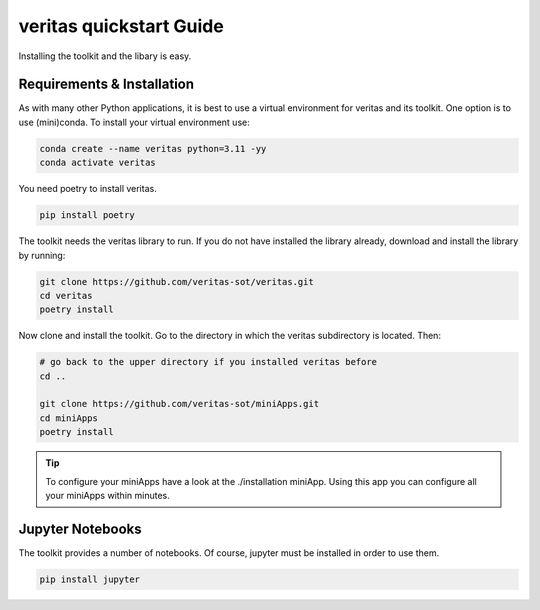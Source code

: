 ########################
veritas quickstart Guide
########################

Installing the toolkit and the libary is easy. 

Requirements & Installation
***************************

As with many other Python applications, it is best to use a virtual environment for 
veritas and its toolkit. One option is to use (mini)conda. To install your virtual 
environment use:

.. code-block:: shell

    conda create --name veritas python=3.11 -yy
    conda activate veritas

You need poetry to install veritas.

.. code-block:: shell

    pip install poetry

The toolkit needs the veritas library to run. If you do not have installed the library already, 
download and install the library by running:

.. code-block:: shell

    git clone https://github.com/veritas-sot/veritas.git
    cd veritas
    poetry install

Now clone and install the toolkit. Go to the directory in which the veritas subdirectory is located. Then:

.. code-block:: shell

    # go back to the upper directory if you installed veritas before
    cd ..

    git clone https://github.com/veritas-sot/miniApps.git
    cd miniApps
    poetry install

.. tip::

    To configure your miniApps have a look at the ./installation miniApp. Using this app you
    can configure all your miniApps within minutes. 

Jupyter Notebooks
*****************

The toolkit provides a number of notebooks. Of course, jupyter must be installed in order to use them. 

.. code-block:: shell

    pip install jupyter
